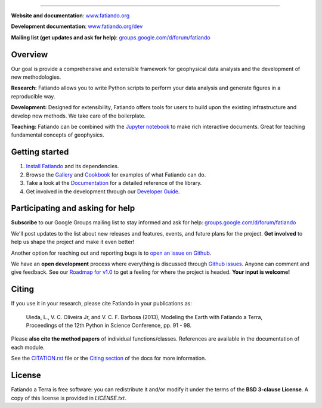 .. image:: https://raw.githubusercontent.com/fatiando/logo/master/fatiando-banner-homepage.png
    :alt: Fatiando a Terra
    :target: http://www.fatiando.org

----

**Website and documentation**: `www.fatiando.org <http://www.fatiando.org>`__

**Development documentation**: `www.fatiando.org/dev <http://www.fatiando.org/dev>`__

**Mailing list (get updates and ask for help)**: `groups.google.com/d/forum/fatiando <https://groups.google.com/d/forum/fatiando>`__


.. image:: http://img.shields.io/pypi/v/fatiando.svg?style=flat-square
    :alt: Latest version on PyPI
    :target: https://pypi.python.org/pypi/fatiando/
.. image:: http://img.shields.io/travis/fatiando/fatiando/master.svg?style=flat-square
    :alt: Travis CI build status
    :target: https://travis-ci.org/fatiando/fatiando
.. image:: http://img.shields.io/coveralls/fatiando/fatiando/master.svg?style=flat-square
    :alt: Test coverage status
    :target: https://coveralls.io/r/fatiando/fatiando?branch=master
.. image:: http://img.shields.io/badge/doi-10.5281/zenodo.49087-blue.svg?style=flat-square
    :alt: doi:10.5281/zenodo.49087
    :target: http://dx.doi.org/10.5281/zenodo.49087


Overview
--------

Our goal is provide a comprehensive and extensible framework
for geophysical data analysis and the development of new methodologies.

**Research:** Fatiando allows you to write Python scripts to
perform your data analysis and generate figures in a reproducible way.

**Development:** Designed for extensibility, Fatiando offers tools for users to
build upon the existing infrastructure and develop new methods.
We take care of the boilerplate.

**Teaching:** Fatiando can be combined with the `Jupyter notebook
<https://jupyter.org/>`__ to make rich interactive documents. Great for
teaching fundamental concepts of geophysics.


Getting started
---------------

1. `Install Fatiando <http://www.fatiando.org/install.html>`__ and its
   dependencies.
2. Browse the `Gallery <http://www.fatiando.org/dev/gallery/index.html>`__ and
   `Cookbook <http://www.fatiando.org/cookbook.html>`__ for examples of what
   Fatiando can do.
3. Take a look at the `Documentation <http://www.fatiando.org/docs.html>`__ for
   a detailed reference of the library.
4. Get involved in the development through our `Developer Guide
   <http://www.fatiando.org/develop.html>`__.


Participating and asking for help
---------------------------------

**Subscribe** to our Google Groups mailing list to stay informed and ask for
help:
`groups.google.com/d/forum/fatiando <https://groups.google.com/d/forum/fatiando>`__

We'll post updates to the list about new releases and features, events, and
future plans for the project.
**Get involved** to help us shape the project and make it even better!

Another option for reaching out and reporting bugs is to
`open an issue on Github <https://github.com/fatiando/fatiando/issues>`__.

We have an **open development** process where everything is discussed through
`Github issues <https://github.com/fatiando/fatiando/issues>`__. Anyone can
comment and give feedback. See our `Roadmap for v1.0
<https://github.com/fatiando/fatiando/issues/102>`__ to get a feeling for where
the project is headed. **Your input is welcome!**


Citing
------

If you use it in your research, please cite Fatiando in your publications as:

    Uieda, L., V. C. Oliveira Jr, and V. C. F. Barbosa (2013), Modeling the
    Earth with Fatiando a Terra, Proceedings of the 12th Python in Science
    Conference, pp. 91 - 98.

Please **also cite the method papers** of individual functions/classes.
References are available in the documentation of each module.

See the `CITATION.rst
<https://github.com/fatiando/fatiando/blob/master/CITATION.rst>`__ file or the
`Citing section <http://www.fatiando.org/cite.html>`__ of the docs for more
information.


License
-------

Fatiando a Terra is free software: you can redistribute it and/or modify it
under the terms of the **BSD 3-clause License**. A copy of this license is
provided in `LICENSE.txt`.
